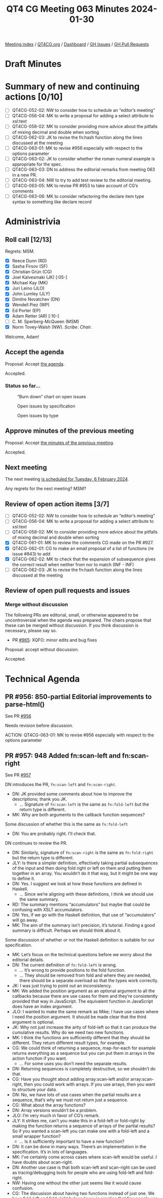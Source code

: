 :PROPERTIES:
:ID:       6863E052-511D-48F6-9513-F1E5C13FE5EC
:END:
#+title: QT4 CG Meeting 063 Minutes 2024-01-30
#+author: Norm Tovey-Walsh
#+filetags: :qt4cg:
#+options: html-style:nil h:6
#+html_head: <link rel="stylesheet" type="text/css" href="/meeting/css/htmlize.css"/>
#+html_head: <link rel="stylesheet" type="text/css" href="../../../css/style.css"/>
#+html_head: <link rel="shortcut icon" href="/img/QT4-64.png" />
#+html_head: <link rel="apple-touch-icon" sizes="64x64" href="/img/QT4-64.png" type="image/png" />
#+html_head: <link rel="apple-touch-icon" sizes="76x76" href="/img/QT4-76.png" type="image/png" />
#+html_head: <link rel="apple-touch-icon" sizes="120x120" href="/img/QT4-120.png" type="image/png" />
#+html_head: <link rel="apple-touch-icon" sizes="152x152" href="/img/QT4-152.png" type="image/png" />
#+options: author:nil email:nil creator:nil timestamp:nil
#+startup: showall

[[../][Meeting index]] / [[https://qt4cg.org][QT4CG.org]] / [[https://qt4cg.org/dashboard][Dashboard]] / [[https://github.com/qt4cg/qtspecs/issues][GH Issues]] / [[https://github.com/qt4cg/qtspecs/pulls][GH Pull Requests]]

* Draft Minutes
:PROPERTIES:
:unnumbered: t
:CUSTOM_ID: minutes
:END:

* Summary of new and continuing actions [0/10]
:PROPERTIES:
:unnumbered: t
:CUSTOM_ID: new-actions
:END:

+ [ ] QT4CG-052-02: NW to consider how to schedule an “editor’s meeting”
+ [ ] QT4CG-056-04: MK to write a proposal for adding a select attribute to xsl:text
+ [ ] QT4CG-058-02: MK to consider providing more advice about the pitfalls of mixing decimal and double when sorting
+ [ ] QT4CG-062-03: JK to revise the fn:hash function along the lines discussed at the meeting
+ [ ] QT4CG-063-01: MK to revise #956 especially with respect to the options parameter
+ [ ] QT4CG-063-02: JK to consider whether the roman numeral example is appropriate for the spec.
+ [ ] QT4CG-063-03: DN to address the editorial remarks from meeting 063 in a new PR.
+ [ ] QT4CG-063-04: NW to try to add test review to the editorial meeting.
+ [ ] QT4CG-063-05: MK to revise PR #953 to take account of CG’s comments
+ [ ] QT4CG-063-06: MK to consider refactoring the declare item type syntax to something like declare record

* Administrivia
:PROPERTIES:
:CUSTOM_ID: administrivia
:END:

** Roll call [12/13]
:PROPERTIES:
:CUSTOM_ID: roll-call
:END:

Regrets: MSM.

+ [X] Reece Dunn (RD)
+ [X] Sasha Firsov (SF)
+ [X] Christian Grün (CG)
+ [X] Joel Kalvesmaki (JK) [:05-]
+ [X] Michael Kay (MK)
+ [X] Juri Leino (JLO)
+ [X] John Lumley (JLY)
+ [X] Dimitre Novatchev (DN)
+ [X] Wendell Piez (WP)
+ [X] Ed Porter (EP)
+ [X] Adam Retter (AR) [:10-]
+ [ ] C. M. Sperberg-McQueen (MSM)
+ [X] Norm Tovey-Walsh (NW). /Scribe/. /Chair/.

Welcome, Adam!

** Accept the agenda
:PROPERTIES:
:CUSTOM_ID: agenda
:END:

Proposal: Accept [[../../agenda/2024/01-30.html][the agenda]].

Accepted.

*** Status so far…
:PROPERTIES:
:CUSTOM_ID: so-far
:END:

#+CAPTION: “Burn down” chart on open issues
#+NAME:   fig:open-issues
[[./issues-open-2024-01-30.png]]

#+CAPTION: Open issues by specification
#+NAME:   fig:open-issues-by-spec
[[./issues-by-spec-2024-01-30.png]]

#+CAPTION: Open issues by type
#+NAME:   fig:open-issues-by-type
[[./issues-by-type-2024-01-30.png]]

** Approve minutes of the previous meeting
:PROPERTIES:
:CUSTOM_ID: approve-minutes
:END:

Proposal: Accept [[../../minutes/2024/01-23.html][the minutes of the previous meeting]].

Accepted.

** Next meeting
:PROPERTIES:
:CUSTOM_ID: next-meeting
:END:

The next meeting [[../../agenda/2024/02-06.html][is scheduled for Tuesday, 6 February 2024]].

Any regrets for the next meeting? MSM?

** Review of open action items [3/7]
:PROPERTIES:
:CUSTOM_ID: open-actions
:END:

+ [ ] QT4CG-052-02: NW to consider how to schedule an “editor’s meeting”
+ [ ] QT4CG-056-04: MK to write a proposal for adding a select attribute to xsl:text
+ [ ] QT4CG-058-02: MK to consider providing more advice about the pitfalls of mixing decimal and double when sorting
+ [X] QT4CG-061-01: MK to review the comments CG made on the PR #927.
+ [X] QT4CG-062-01: CG to make an email proposal of a list of functions (re issue #843) to add
+ [X] QT4CG-062-02: MK to check that the expansion of subsequence gives the correct result when neither from nor to match (INF - INF)
+ [ ] QT4CG-062-03: JK to revise the fn:hash function along the lines discussed at the meeting

** Review of open pull requests and issues
:PROPERTIES:
:CUSTOM_ID: open-pull-requests
:END:

*** Merge without discussion
:PROPERTIES:
:CUSTOM_ID: merge-without-discussion
:END:

The following PRs are editorial, small, or otherwise appeared to be
uncontroversial when the agenda was prepared. The chairs propose that
these can be merged without discussion. If you think discussion is
necessary, please say so.

+ PR [[https://qt4cg.org/dashboard/#pr-965][#965]]: XQFO: minor edits and bug fixes

Proposal: accept without discussion.

Accepted.

* Technical Agenda
:PROPERTIES:
:CUSTOM_ID: technical-agenda
:END:

** PR #956: 850-partial Editorial improvements to parse-html()
:PROPERTIES:
:CUSTOM_ID: pr-956
:END:

See PR [[https://qt4cg.org/dashboard/#pr-956][#956]]

Needs revision before discussion.

ACTION: QT4CG-063-01: MK to revise #956 especially with respect to the options parameter

** PR #957: 948 Added fn:scan-left and fn:scan-right
:PROPERTIES:
:CUSTOM_ID: pr-957
:END:

See PR [[https://qt4cg.org/dashboard/#pr-957][#957]]

DN introduces the PR, ~fn:scan-left~ and ~fn:scan-right~.

+ DN: JK provided some comments about how to improve the descriptions; thank you JK.
  + … Signature of ~fn:scan-left~ is the same as ~fn:fold-left~ but the return type is different.
+ MK: Why are both arguments to the callback function sequences?

Some discussion of whether this is the same as ~fn:fold-left~

+ DN: You are probably right. I’ll check that.

DN continues to review the PR.

+ DN: Similarly, signature of ~fn:scan-right~ is the same as
  ~fn:fold-right~ but the return type is different.
+ JLY: Is there a simpler definition, effectively taking partial
  subsequences of the input and then doing fold right or left on them
  and putting them together in an array. You wouldn’t do it that way,
  but it might be one way to define it.
+ DN: Yes. I suggest we look at how these functions are defined in Haskell.
  + … Since we’re aligning with these definitions, I think we should
    use the same summary.
+ RD: The summary mentions “accumulators” but maybe that could be
  confusing with XSLT accumulators.
+ DN: Yes, if we go with the Haskell definition, that use of
  “accumulators” will go away.
+ MK: The aim of the summary isn’t precision, it’s tutorial. Finding a
  good summary is difficult. Perhaps we should think about it.

Some discussion of whether or not the Haskell definition is suitable
for our specification.

+ MK: Let’s focus on the technical questions before we worry about the
  editorial details.
+ DN: The current definition of ~fn:fold-left~ is wrong.
  + … It’s wrong to provide positions to the fold function.
  + … They should be removed from fold and where they are needed,
    there should be a separate overload so that the types work
    correctly.
+ JK: I was just trying to point out an inconsistency.
+ MK: We added the position argument as an optional argument to all
  the callbacks because there are use cases for them and they’re
  consistently provided that way in JavaScript. The equivalent
  function in JavaScript does have an index argument.
+ JLO: I wanted to make the same remark as Mike; I have use cases
  where I need the position argument. It should be made clear that the
  third argument is optional.
+ JK: Why not just increase the arity of fold-left so that it can
  produce the cumulative results. Why do we need two new functions.
+ MK: I think the functions are sufficiently different that they
  should be different. They return different result types, for
  example.
+ CG: We could think of returning a sequence, map-for-each for example
  returns everything as a sequence but you can put them in arrays in
  the action function if you want.
  + … For some uses you don’t need the separate results.
+ DN: Returning sequences is completely destructive, so we shouldn’t do that.
+ CG: Have you thought about adding array:scan-left and/or
  array:scan-right, then you could work with arrays. If you use
  arrays, then you want to structure your data.
+ DN: No, we have lots of use cases when the partial results are a
  sequence, that’s why we must not return just a sequence.
+ CG: What about the array functions?
+ DN: Array versions wouldn’t be a problem.
+ JLO: I’m very much in favor of CG’s remark. 
+ JLY: It strikes me, can’t you make this in a fold-left or fold-right
  by making the function returns a sequence of arrays of the partial
  results? So if you wanted a scan-left you can make one with a
  fold-left and a small wrapper function?
  + … Is it sufficiently important to have a new function?
+ DN: It can be done in many ways. There’s an implementation in the
  specification. It’s in lots of languages.
+ MK: I’ve certainly come across cases where scan-left would be
  useful. I have doubts about scan-right.
+ DN: Another use case is that both scan-left and scan-right can be
  used as tracing/debugging tools for people who are using fold-left
  and fold-right.
+ NW: Having one without the other just seems like it would cause confusion.
+ CG: The discusison about having two functions instead of just one. We have fold-left
  and fold-right but we know in practice that few people use fold-right.
+ DN: A quick example is JK’s example of arithmetic on roman numbers
  that uses fold-right.
+ CG: So please add an example.

ACTION: QT4CG-063-02: JK to consider whether the roman numeral example is appropriate for the spec.

Proposal: accept this PR.

Accepted.

ACTION: QT4CG-063-03: DN to address the editorial remarks from meeting 063 in a new PR.

+ MK: We don’t normally product manage the test suite here, but it’s common to add PRs.
+ DN: All of the examples should be tests.
+ MK: There are often tests that aren’t suitable for the spec that are suitable for the test suite.
+ RD: We can look at adapting the fold-left and fold-right tests.
+ JK: Along those lines, I want to propose that we have some sort of
  orientation meeting about the test suites.

ACTION: QT4CG-063-04: NW to try to add test review to the editorial meeting.

** PR #953: 617 Define record constructors
:PROPERTIES:
:CUSTOM_ID: pr-953
:END:

See PR [[https://qt4cg.org/dashboard/#pr-953][#953]]

MK introduces the issue and describes the PR.

+ MK: Note that there’s a method for generating an NCName if the record field isn’t.
  + … There are rules for dealing with optionality.
  + … We could make it nicer if we said that all optional fields have to come at the end.
  + … But that’s not always natural either (consider ‘middleName’).
  + … You can’t create extension fields this way.
  + … It would be nice to start with a simpler example and CG doesn’t
    like my coding style. Fair points.
+ JLY: The order is now critical in the record declaration. Can you label the names of the
  arguments in the call now?
+ MK: Yes, you can use keywords for the arguments.
+ JLO: I was wondering why the indicator for an optional argument is
  added to the name of the parameter instead of the type?
+ MK: In the record syntax itself?
+ JLO: Yes.
+ MK: Because there’s a difference between allowing a field to be
  optional and allowing the value to be optional. The committee picked
  both.

MK proposes to discuss some of CG’s comments.

+ MK: Do we want to back off allowing records with general string
  properties to be used in constructor functions.
  + … We could say you can’t have a constructor function for those records.
+ NW: I don’t know. Depends how often the arise in practice, I guess.
+ MK: I suggest that I revise it to take account of CG’s comments and
  put it back on the agenda to accept without discussion.

ACTION: QT4CG-063-05: MK to revise PR #953 to take account of CG’s comments

We’ll put the revised PR on the “accept without discussion” for next week.

ACTION: QT4CG-063-06: MK to consider refactoring the declare item type syntax to something like declare record

Some discussion of defaults.

+ MK: My reservation is that there could be confusion about what defaults mean: that they don’t
mean that’s a value you get back if the key isn’t in the record.

* Any other business
:PROPERTIES:
:CUSTOM_ID: any-other-business
:END:

None heard.

* Adjourned
:PROPERTIES:
:CUSTOM_ID: adjourned
:END:
